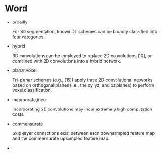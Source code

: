 
* Word

  - broadly

    For 3D segmentation, known DL schemes can be broadly classified into four categories.

  - hybrid
    
    3D convolutions can be employed to replace 2D convolutions [10], or combined with 2D
    convolutions into a hybrid network.

  - planar,voxel
    
    Tri-planar schemes (e.g., [15]) apply three 2D convolutional networks based on orthogonal 
    planes (i.e., the xy, yz, and xz planes) to perform voxel classification.

  - incorporate,incur
    
    Incorporating 3D convolutions may incur extremely high computation costs.

  - commensurate
    
    Skip-layer connections exist between each downsampled feature map and the commensurate upsampled feature map.

  - 
    
    

